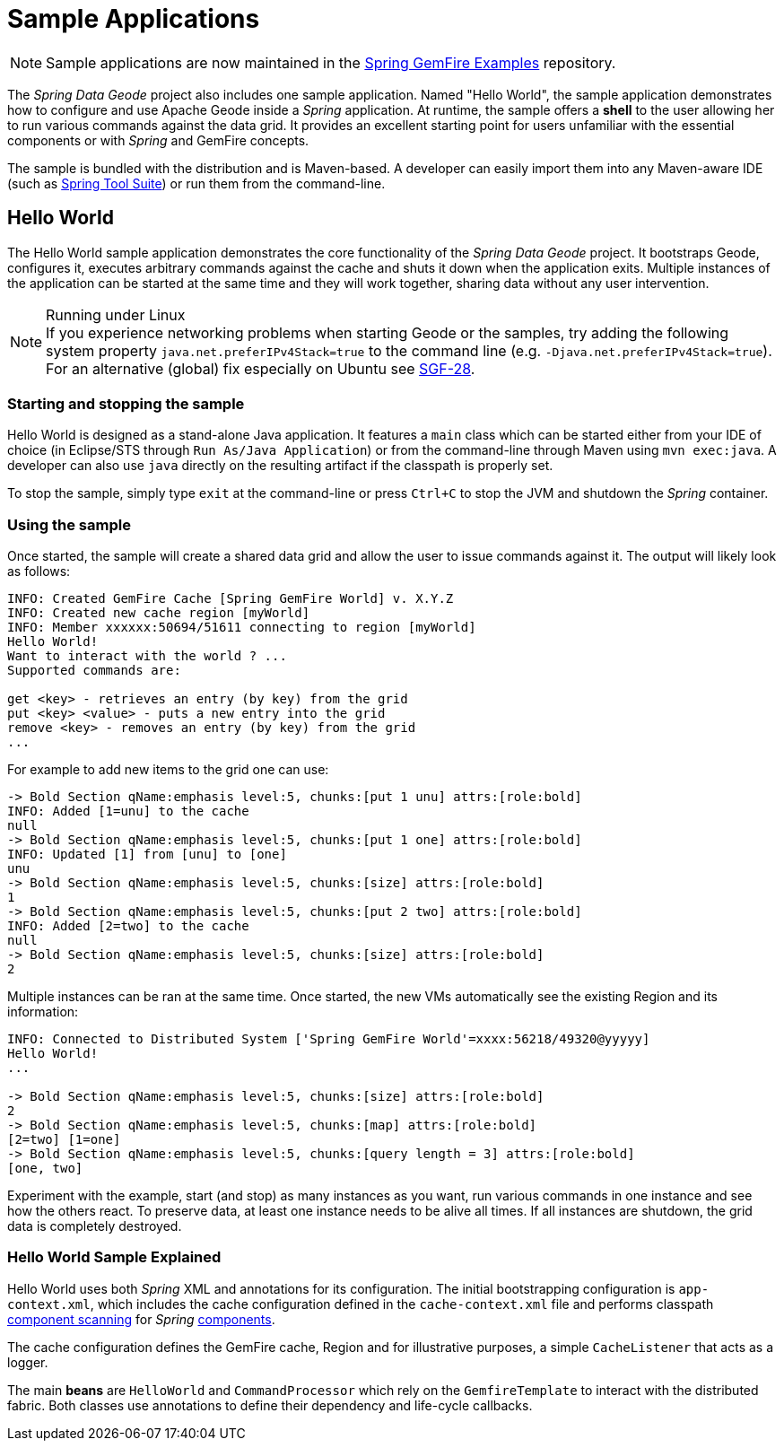 [[samples]]
= Sample Applications

NOTE: Sample applications are now maintained in the
https://github.com/spring-projects/spring-gemfire-examples[Spring GemFire Examples] repository.

The _Spring Data Geode_ project also includes one sample application.  Named "Hello World", the sample application
demonstrates how to configure and use Apache Geode inside a _Spring_ application.  At runtime, the sample offers
a *shell* to the user allowing her to run various commands against the data grid.  It provides an excellent
starting point for users unfamiliar with the essential components or with _Spring_ and GemFire concepts.

The sample is bundled with the distribution and is Maven-based.  A developer can easily import them into any
Maven-aware IDE (such as https://spring.io/tools/sts[Spring Tool Suite]) or run them from the command-line.

[[samples:hello-world]]
== Hello World

The Hello World sample application demonstrates the core functionality of the _Spring Data Geode_ project.
It bootstraps Geode, configures it, executes arbitrary commands against the cache and shuts it down
when the application exits.  Multiple instances of the application can be started at the same time
and they will work together, sharing data without any user intervention.

.Running under Linux
NOTE: If you experience networking problems when starting Geode or the samples, try adding the following
system property `java.net.preferIPv4Stack=true` to the command line (e.g. `-Djava.net.preferIPv4Stack=true`).
For an alternative (global) fix especially on Ubuntu see https://jira.spring.io/browse/SGF-28[SGF-28].

[[samples:hello-world:start-stop]]
=== Starting and stopping the sample

Hello World is designed as a stand-alone Java application. It features a `main` class which can be started
either from your IDE of choice (in Eclipse/STS through `Run As/Java Application`) or from the command-line
through Maven using `mvn exec:java`.  A developer can also use `java` directly on the resulting artifact
if the classpath is properly set.

To stop the sample, simply type `exit` at the command-line or press `Ctrl+C` to stop the JVM and shutdown
the _Spring_ container.

[[samples:hello-world:run]]
=== Using the sample

Once started, the sample will create a shared data grid and allow the user to issue commands against it.
The output will likely look as follows:

[source]
----
INFO: Created GemFire Cache [Spring GemFire World] v. X.Y.Z
INFO: Created new cache region [myWorld]
INFO: Member xxxxxx:50694/51611 connecting to region [myWorld]
Hello World!
Want to interact with the world ? ...
Supported commands are:

get <key> - retrieves an entry (by key) from the grid
put <key> <value> - puts a new entry into the grid
remove <key> - removes an entry (by key) from the grid
...
----

For example to add new items to the grid one can use:

[source]
----
-> Bold Section qName:emphasis level:5, chunks:[put 1 unu] attrs:[role:bold]
INFO: Added [1=unu] to the cache
null
-> Bold Section qName:emphasis level:5, chunks:[put 1 one] attrs:[role:bold]
INFO: Updated [1] from [unu] to [one]
unu
-> Bold Section qName:emphasis level:5, chunks:[size] attrs:[role:bold]
1
-> Bold Section qName:emphasis level:5, chunks:[put 2 two] attrs:[role:bold]
INFO: Added [2=two] to the cache
null
-> Bold Section qName:emphasis level:5, chunks:[size] attrs:[role:bold]
2
----

Multiple instances can be ran at the same time.  Once started, the new VMs automatically see the existing Region
and its information:

[source]
----
INFO: Connected to Distributed System ['Spring GemFire World'=xxxx:56218/49320@yyyyy]
Hello World!
...

-> Bold Section qName:emphasis level:5, chunks:[size] attrs:[role:bold]
2
-> Bold Section qName:emphasis level:5, chunks:[map] attrs:[role:bold]
[2=two] [1=one]
-> Bold Section qName:emphasis level:5, chunks:[query length = 3] attrs:[role:bold]
[one, two]
----

Experiment with the example, start (and stop) as many instances as you want, run various commands in one instance
and see how the others react.  To preserve data, at least one instance needs to be alive all times.  If all instances
are shutdown, the grid data is completely destroyed.

[[samples:hello-world:explained]]
=== Hello World Sample Explained

Hello World uses both _Spring_ XML and annotations for its configuration.  The initial bootstrapping configuration is
`app-context.xml`, which includes the cache configuration defined in the `cache-context.xml` file
and performs classpath
http://docs.spring.io/spring/docs/current/spring-framework-reference/htmlsingle/#beans-classpath-scanning[component scanning]
for _Spring_
http://docs.spring.io/spring/docs/current/spring-framework-reference/htmlsingle/#beans-annotation-config[components].

The cache configuration defines the GemFire cache, Region and for illustrative purposes, a simple `CacheListener`
that acts as a logger.

The main *beans* are `HelloWorld` and `CommandProcessor` which rely on the `GemfireTemplate` to interact with
the distributed fabric.  Both classes use annotations to define their dependency and life-cycle callbacks.
